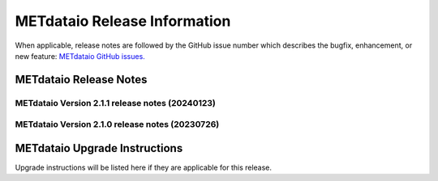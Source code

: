 *****************************
METdataio Release Information
*****************************

When applicable, release notes are followed by the GitHub issue number which
describes the bugfix, enhancement, or new feature:
`METdataio GitHub issues. <https://github.com/dtcenter/METdataio/issues>`_

METdataio Release Notes
=======================

METdataio Version 2.1.1 release notes (20240123)
------------------------------------------------------

.. dropdown:: Bugfixes

     * **Bugfix for TC Pairs files not loading into database** (`#260 <https://github.com/dtcenter/METdataio/issues/260>`_)


METdataio Version 2.1.0 release notes (20230726)
------------------------------------------------------


  .. dropdown:: New Functionality


  .. dropdown:: Enhancements

     * **Upgrade to using Python 3.10.4** (`#176 <https://github.com/dtcenter/METdataio/issues/176>`_)

     * Enhance the Release Notes by adding dropdown menus (`#193 <https://github.com/dtcenter/METdataio/issues/193>`_)

     * Add documentation for loading data into database (`#213 <https://github.com/dtcenter/METplus-internal/issues/213>`_)

  .. dropdown:: Internal

     * Add 'LICENSE.md' to the METdatio repo (`#184 <https://github.com/dtcenter/METdataio/issues/184>`_)

     * Stored schema update schema update scripts in repo (`#208 <https://github.com/dtcenter/METdataio/issues/208>`_)

     * Partial work on STIGS and logging (`#45 <https://github.com/dtcenter/METplus-internal/issues/45>`_)

     * Feature develop update install files (`#215 <https://github.com/dtcenter/METplus-internal/issues/215>`_) 


  .. dropdown:: Bugfixes

     * **New way of reading files did not handle files with headers but no data** (`#181 <https://github.com/dtcenter/METdataio/issues/181>`_)

     * **Fixed checking for all files invalid** (`#206 <https://github.com/dtcenter/METdataio/issues/206>`_)

     * **Fixed use case failure when loading data via XML** (`#204 <https://github.com/dtcenter/METdataio/issues/204>`_)




METdataio Upgrade Instructions
==============================

Upgrade instructions will be listed here if they are
applicable for this release.
